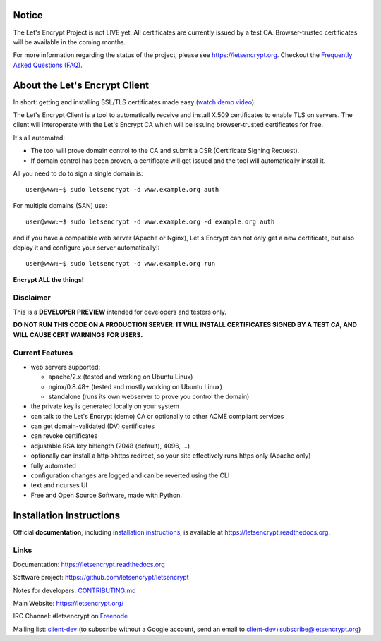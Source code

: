 .. notice for github users

Notice
======

The Let's Encrypt Project is not LIVE yet.  All certificates are currently
issued by a test CA.  Browser-trusted certificates will be available in the
coming months.

For more information regarding the status of the project, please see
https://letsencrypt.org. Checkout the `Frequently Asked Questions (FAQ)
<https://letsencrypt.org/faq/>`_.

About the Let's Encrypt Client
==============================

|build-status| |coverage| |docs| |container|

In short: getting and installing SSL/TLS certificates made easy (`watch demo video`_).

The Let's Encrypt Client is a tool to automatically receive and install
X.509 certificates to enable TLS on servers. The client will
interoperate with the Let's Encrypt CA which will be issuing browser-trusted
certificates for free.

It's all automated:

* The tool will prove domain control to the CA and submit a CSR (Certificate
  Signing Request).
* If domain control has been proven, a certificate will get issued and the tool
  will automatically install it.

All you need to do to sign a single domain is::

  user@www:~$ sudo letsencrypt -d www.example.org auth

For multiple domains (SAN) use::

  user@www:~$ sudo letsencrypt -d www.example.org -d example.org auth

and if you have a compatible web server (Apache or Nginx), Let's Encrypt can
not only get a new certificate, but also deploy it and configure your
server automatically!::

  user@www:~$ sudo letsencrypt -d www.example.org run


**Encrypt ALL the things!**


.. |build-status| image:: https://travis-ci.org/letsencrypt/letsencrypt.svg?branch=master
   :target: https://travis-ci.org/letsencrypt/letsencrypt
   :alt: Travis CI status

.. |coverage| image:: https://coveralls.io/repos/letsencrypt/letsencrypt/badge.svg?branch=master
   :target: https://coveralls.io/r/letsencrypt/letsencrypt
   :alt: Coverage status

.. |docs| image:: https://readthedocs.org/projects/letsencrypt/badge/
   :target: https://readthedocs.org/projects/letsencrypt/
   :alt: Documentation status

.. |container| image:: https://quay.io/repository/letsencrypt/letsencrypt/status
   :target: https://quay.io/repository/letsencrypt/letsencrypt
   :alt: Docker Repository on Quay.io

.. _`installation instructions`:
   https://letsencrypt.readthedocs.org/en/latest/using.html

.. _watch demo video: https://www.youtube.com/watch?v=Gas_sSB-5SU


Disclaimer
----------

This is a **DEVELOPER PREVIEW** intended for developers and testers only.

**DO NOT RUN THIS CODE ON A PRODUCTION SERVER. IT WILL INSTALL CERTIFICATES
SIGNED BY A TEST CA, AND WILL CAUSE CERT WARNINGS FOR USERS.**


Current Features
----------------

* web servers supported:

  - apache/2.x (tested and working on Ubuntu Linux)
  - nginx/0.8.48+ (tested and mostly working on Ubuntu Linux)
  - standalone (runs its own webserver to prove you control the domain)

* the private key is generated locally on your system
* can talk to the Let's Encrypt (demo) CA or optionally to other ACME
  compliant services
* can get domain-validated (DV) certificates
* can revoke certificates
* adjustable RSA key bitlength (2048 (default), 4096, ...)
* optionally can install a http->https redirect, so your site effectively
  runs https only (Apache only)
* fully automated
* configuration changes are logged and can be reverted using the CLI
* text and ncurses UI
* Free and Open Source Software, made with Python.


Installation Instructions
=========================

Official **documentation**, including `installation instructions`_, is
available at https://letsencrypt.readthedocs.org.


Links
-----

Documentation: https://letsencrypt.readthedocs.org

Software project: https://github.com/letsencrypt/letsencrypt

Notes for developers: CONTRIBUTING.md_

Main Website: https://letsencrypt.org/

IRC Channel: #letsencrypt on `Freenode`_

Mailing list: `client-dev`_ (to subscribe without a Google account, send an
email to client-dev+subscribe@letsencrypt.org)

.. _Freenode: https://freenode.net
.. _client-dev: https://groups.google.com/a/letsencrypt.org/forum/#!forum/client-dev
.. _CONTRIBUTING.md: https://github.com/letsencrypt/letsencrypt/blob/master/CONTRIBUTING.md

